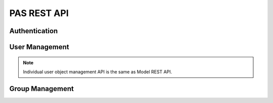 ==================
PAS REST API
==================

Authentication
================

.. http:post:: /auth/user/+login

   Log into the system

   **Example request**:

   .. literalinclude:: _http/auth-login-post.http
      :language: http

   **Example response**:

   .. literalinclude:: _http/auth-login-post-response.http
      :language: http


.. http:get:: /auth/user/+refresh_token

   Return new token

   **Example request**:

   .. literalinclude:: _http/auth-refreshtoken-get.http
      :language: http

   **Example response**:

   .. literalinclude:: _http/auth-refreshtoken-get-response.http
      :language: http


User Management 
================


.. http:post:: /auth/user/+register

   Register user

   .. todo:: examples

.. http:post:: /auth/user/{username}/+change_password

   Change password

   .. todo:: examples

.. note:: Individual user object management API is the same as Model REST API.

Group Management
=================

.. http:post:: /auth/group/{groupname}/+grant

   Grant role

   .. todo:: examples

.. http:post:: /auth/group/{groupname}/+revoke

   Revoke role

   .. todo:: examples

.. http:get:: /auth/group/{groupname}/+members

   List members and their roles

   .. todo:: examples